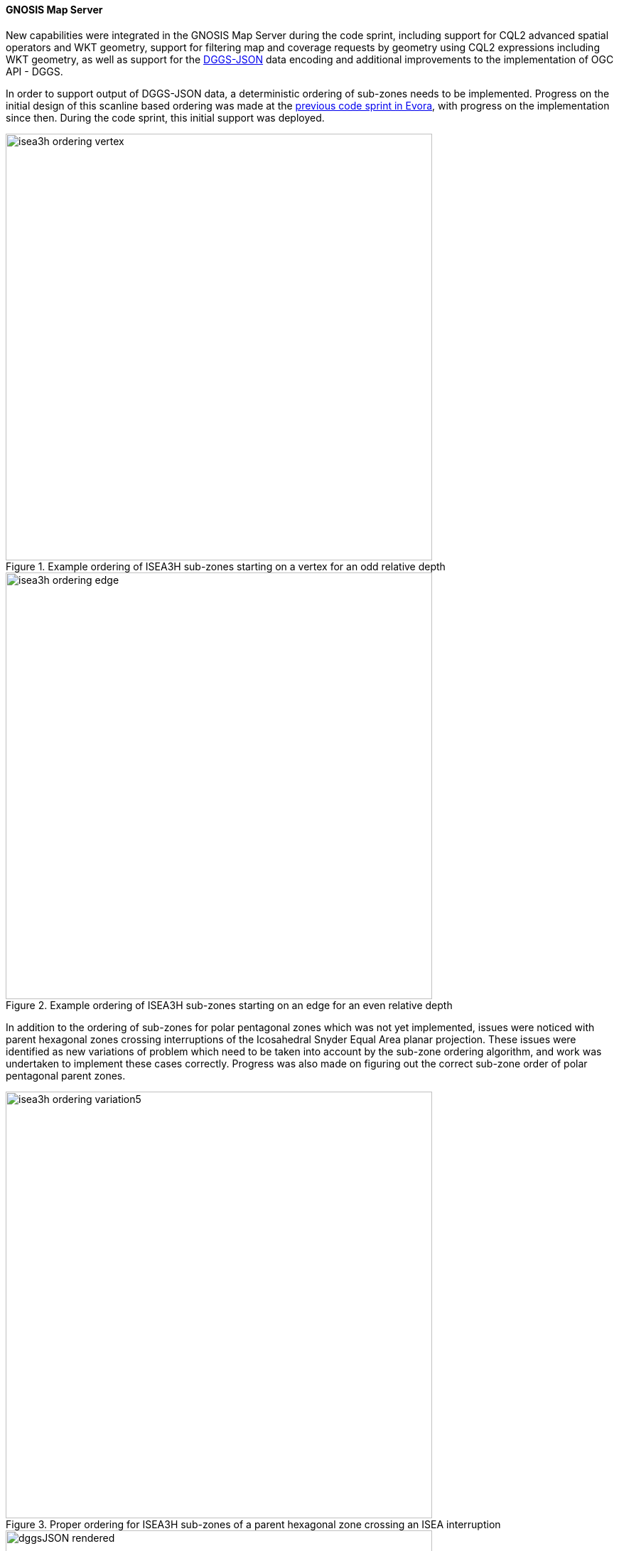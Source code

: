 ==== GNOSIS Map Server

New capabilities were integrated in the GNOSIS Map Server during the code sprint, including support for CQL2 advanced spatial operators and WKT geometry,
support for filtering map and coverage requests by geometry using CQL2 expressions including WKT geometry, as well as support for the <<dggs-json,DGGS-JSON>> data encoding
and additional improvements to the implementation of OGC API - DGGS.

[[gnosis-dggsjson]]
In order to support output of DGGS-JSON data, a deterministic ordering of sub-zones needs to be implemented.
Progress on the initial design of this scanline based ordering was made at the https://developer.ogc.org/sprints/23/[previous code sprint in Evora], with progress on the implementation since then.
During the code sprint, this initial support was deployed.

[#fig_vertex_start,reftext='{figure-caption} {counter:figure-num}']
.Example ordering of ISEA3H sub-zones starting on a vertex for an odd relative depth
image::images/isea3h-ordering-vertex.png[width=600,align="center"]

[#fig_edge_start,reftext='{figure-caption} {counter:figure-num}']
.Example ordering of ISEA3H sub-zones starting on an edge for an even relative depth
image::images/isea3h-ordering-edge.png[width=600,align="center"]

In addition to the ordering of sub-zones for polar pentagonal zones which was not yet implemented, issues were noticed with parent hexagonal zones crossing interruptions of the
Icosahedral Snyder Equal Area planar projection. These issues were identified as new variations of problem which need to be taken into account by the sub-zone ordering algorithm,
and work was undertaken to implement these cases correctly. Progress was also made on figuring out the correct sub-zone order of polar pentagonal parent zones.

[#fig_hex_interrupted,reftext='{figure-caption} {counter:figure-num}']
.Proper ordering for ISEA3H sub-zones of a parent hexagonal zone crossing an ISEA interruption
image::images/isea3h-ordering-variation5.png[width=600,align="center"]

[#fig_dggsjson_rendering,reftext='{figure-caption} {counter:figure-num}']
.Visualization of a DGGS-JSON file generated from the https://www.gebco.net/news_and_media/gebco_2014_grid.html[GEBCO_2014 grid]
image::images/dggsJSON-rendered.png[width=600,align="center"]

A snippet extract of the DGGS-JSON file used to render this data follows, with the full version available from the OGC API - DGGS implementation at https://maps.gnosis.earth/ogcapi/collections/gebco/dggs/ISEA3H/zones/B2-1-A/data.json?zone-depth=7.
The snippet illustrates how the bulk of the encoded data is a simple linearized one-dimensional array of the values associated with each zone, implying a particular order.
There is no need to provide the coordinates of the zone geometry, of the centroid, or even the zone identifier for each sub-zone, as this information can be inferred from the zone order.

[source,json]
----
{
   "dggrs" : "https://www.opengis.net/def/dggrs/OGC/1.0/ISEA3H",
   "zoneId" : "B2-1-A",
   "depths" : [ 7 ],
   "values" : {
      "Elevation" : [
         {
            "depth" : 7,
            "shape" : { "count" : 2269, "subZones" : 2269 },
            "data" : [ -43.212332564804, -49.3541585971952, ..., -5158.8415987109893 ]
         }
      ]
   }
}
----

[#fig_dggsjson_access,reftext='{figure-caption} {counter:figure-num}']
.DGGS-JSON data representation available from a zone information resource on the GNOSIS Map Server
image::images/gnosis-dggs-json.png[width=700,align="center"]
